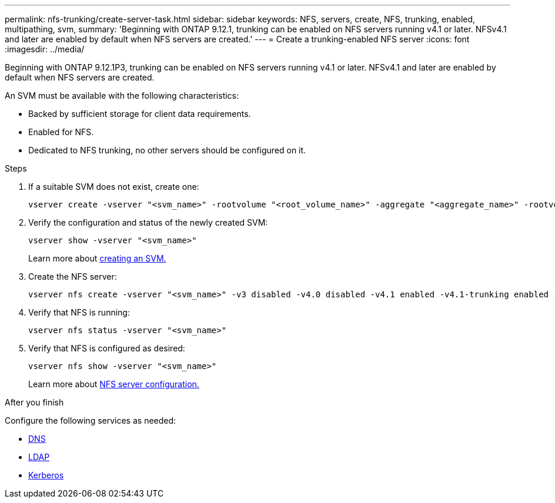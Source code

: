 ---
permalink: nfs-trunking/create-server-task.html
sidebar: sidebar
keywords: NFS, servers, create, NFS, trunking, enabled, multipathing, svm, 
summary: 'Beginning with ONTAP 9.12.1, trunking can be enabled on NFS servers running v4.1 or later. NFSv4.1 and later are enabled by default when NFS servers are created.'
---
= Create a trunking-enabled NFS server 
:icons: font
:imagesdir: ../media/

[lead]
Beginning with ONTAP 9.12.1P3, trunking can be enabled on NFS servers running v4.1 or later. NFSv4.1 and later are enabled by default when NFS servers are created.

An SVM must be available with the following characteristics:

* Backed by sufficient storage for client data requirements. 
* Enabled for NFS.
* Dedicated to NFS trunking, no other servers should be configured on it.

.Steps

. If a suitable SVM does not exist, create one:
+
[source,cli]
----
vserver create -vserver "<svm_name>" -rootvolume "<root_volume_name>" -aggregate "<aggregate_name>" -rootvolume-security-style unix -language C.UTF-8
----

. Verify the configuration and status of the newly created SVM:
+
[source,cli]
----
vserver show -vserver "<svm_name>"
----
+
Learn more about link:../nfs-config/create-svms-data-access-task.html[creating an SVM.]

. Create the NFS server:
+
[source,cli]
----
vserver nfs create -vserver "<svm_name>" -v3 disabled -v4.0 disabled -v4.1 enabled -v4.1-trunking enabled -v4-id-domain "<my_domain.com>"
----

. Verify that NFS is running:
+
[source,cli]
----
vserver nfs status -vserver "<svm_name>"
----
+
. Verify that NFS is configured as desired:
+
[source,cli]
----
vserver nfs show -vserver "<svm_name>"
----
+
Learn more about link:../nfs-config/create-server-task.html[NFS server configuration.]

.After you finish

Configure the following services as needed: 

* link:../nfs-config/configure-dns-host-name-resolution-task.html[DNS]
* link:../nfs-config/using-ldap-concept.html[LDAP]
* link:../nfs-config/kerberos-nfs-strong-security-concept.html[Kerberos]

// 2023 Jan 09, ONTAPDOC-552
